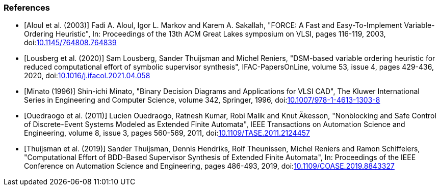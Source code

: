 [bibliography]
=== References

* [[[aloul03,Aloul et al. (2003)]]] Fadi A. Aloul, Igor L. Markov and Karem A. Sakallah, "FORCE: A Fast and Easy-To-Implement Variable-Ordering Heuristic", In: Proceedings of the 13th ACM Great Lakes symposium on VLSI, pages 116-119, 2003, doi:link:https://doi.org/10.1145/764808.764839[10.1145/764808.764839]

* [[[lousberg20,Lousberg et al. (2020)]]] Sam Lousberg, Sander Thuijsman and Michel Reniers, "DSM-based variable ordering heuristic for reduced computational effort of symbolic supervisor synthesis", IFAC-PapersOnLine, volume 53, issue 4, pages 429-436, 2020, doi:link:https://doi.org/10.1016/j.ifacol.2021.04.058[10.1016/j.ifacol.2021.04.058]

* [[[minato96,Minato (1996)]]] Shin-ichi Minato, "Binary Decision Diagrams and Applications for VLSI CAD", The Kluwer International Series in Engineering and Computer Science, volume 342, Springer, 1996, doi:link:https://doi.org/10.1007/978-1-4613-1303-8[10.1007/978-1-4613-1303-8]

* [[[ouedraogo11,Ouedraogo et al. (2011)]]] Lucien Ouedraogo, Ratnesh Kumar, Robi Malik and Knut Åkesson, "Nonblocking and Safe Control of Discrete-Event Systems Modeled as Extended Finite Automata", IEEE Transactions on Automation Science and Engineering, volume 8, issue 3, pages 560-569, 2011, doi:link:https://doi.org/10.1109/TASE.2011.2124457[10.1109/TASE.2011.2124457]

* [[[thuijsman19,Thuijsman et al. (2019)]]] Sander Thuijsman, Dennis Hendriks, Rolf Theunissen, Michel Reniers and Ramon Schiffelers, "Computational Effort of BDD-Based Supervisor Synthesis of Extended Finite Automata", In: Proceedings of the IEEE Conference on Automation Science and Engineering, pages 486-493, 2019, doi:link:https://doi.org/10.1109/COASE.2019.8843327[10.1109/COASE.2019.8843327]
